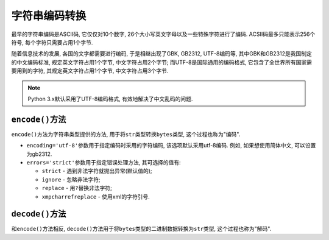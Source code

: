 字符串编码转换
==============

最早的字符串编码是ASCII码, 它仅仅对10个数字, 26个大小写英文字母以及一些特殊字符进行了编码. 
ACSII码最多只能表示256个符号, 每个字符只需要占用1个字节.

随着信息技术的发展, 各国的文字都需要进行编码, 于是相继出现了GBK, GB2312, UTF-8编码等, 
其中GBK和GB2312是我国制定的中文编码标准, 规定英文字符占用1个字节, 中文字符占用2个字节; 
而UTF-8是国际通用的编码格式, 它包含了全世界所有国家需要用到的字符, 其规定英文字符占用1个字节, 中文字符占用3个字节.

.. note::

    Python 3.x默认采用了UTF-8编码格式, 有效地解决了中文乱码的问题.


``encode()``\ 方法
------------------

``encode()``\ 方法为字符串类型提供的方法, 用于将\ ``str``\ 类型转换\ ``bytes``\ 类型, 这个过程也称为"编码".

.. code-block:: python
    :emphasize-lines: 1

    string.encode([encoding='utf-8'][, errors='strict'])

*   ``encoding='utf-8'``\ 参数用于指定编码时采用的字符编码, 该选项默认采用utf-8编码.
    例如, 如果想使用简体中文, 可以设置为gb2312.

*   ``errors='strict'``\ 参数用于指定错误处理方法, 其可选择的值有:

    *   ``strict`` - 遇到非法字符就抛出异常(默认值的);
    *   ``ignore`` - 忽略非法字符;
    *   ``replace`` - 用\ ``?``\ 替换非法字符;
    *   ``xmpcharrefreplace`` - 使用xml的字符引号.


``decode()``\ 方法
------------------

和\ ``encode()``\ 方法相反, ``decode()``\ 方法用于将\ ``bytes``\ 类型的二进制数据转换为\ ``str``\ 类型, 这个过程也称为"解码".

.. code-block:: python
    :emphasize-lines: 1

    bytes.decode([encoding='utf-8'][, errors='strict'])

